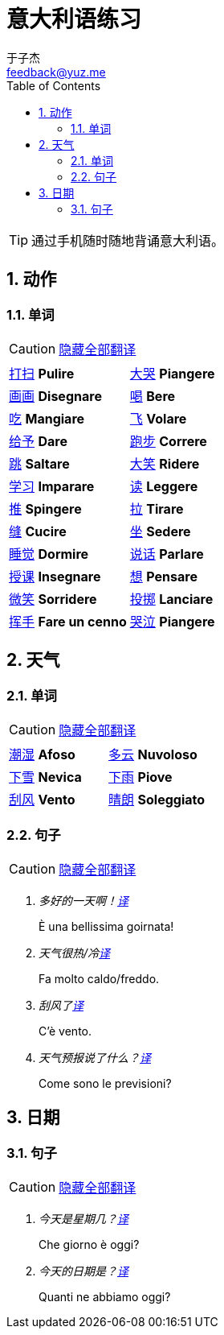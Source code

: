 = 意大利语练习
:author: 于子杰
:email: feedback@yuz.me
:toc: right
:numbered:
:linkcss:
:stylesheet: mystyle.css
:linkattrs:
:docinfo1:
:icons: font

TIP: 通过手机随时随地背诵意大利语。

== 动作

=== 单词

CAUTION: link:#[隐藏全部翻译, role="button turquoise hide_all"]

[cols="2*"]
|===
|link:#[打扫] *Pulire*
|link:#[大哭] *Piangere*
|link:#[画画] *Disegnare*
|link:#[喝] *Bere*
|link:#[吃] *Mangiare*
|link:#[飞] *Volare*
|link:#[给予] *Dare*
|link:#[跑步] *Correre*
|link:#[跳] *Saltare*
|link:#[大笑] *Ridere*
|link:#[学习] *Imparare*
|link:#[读] *Leggere*
|link:#[推] *Spingere*
|link:#[拉] *Tirare*
|link:#[缝] *Cucire*
|link:#[坐] *Sedere*
|link:#[睡觉] *Dormire*
|link:#[说话] *Parlare*
|link:#[授课] *Insegnare*
|link:#[想] *Pensare*
|link:#[微笑] *Sorridere*
|link:#[投掷] *Lanciare*
|link:#[挥手] *Fare un cenno*
|link:#[哭泣] *Piangere*
|===

== 天气

=== 单词

CAUTION: link:#[隐藏全部翻译, role="button turquoise hide_all"]

[cols="2*"]
|===
|link:#[潮湿] *Afoso*
|link:#[多云] *Nuvoloso*
|link:#[下雪] *Nevica*
|link:#[下雨] *Piove*
|link:#[刮风] *Vento*
|link:#[晴朗] *Soleggiato*
|===

=== 句子

CAUTION: link:#[隐藏全部翻译, role="button turquoise hide_all"]

[qanda]
多好的一天啊！link:#[译, role="button"]::
[answer]#È una bellissima goirnata!#

天气很热/冷link:#[译, role="button"]::
[answer]#Fa molto caldo/freddo.#

刮风了link:#[译, role="button"]::
[answer]#C'è vento.#

天气预报说了什么？link:#[译, role="button"]::
[answer]#Come sono le previsioni?#

== 日期

=== 句子

CAUTION: link:#[隐藏全部翻译, role="button turquoise hide_all"]

[qanda]
今天是星期几？link:#[译, role="button"]::
[answer]#Che giorno è oggi?#

今天的日期是？link:#[译, role="button"]::
[answer]#Quanti ne abbiamo oggi?#